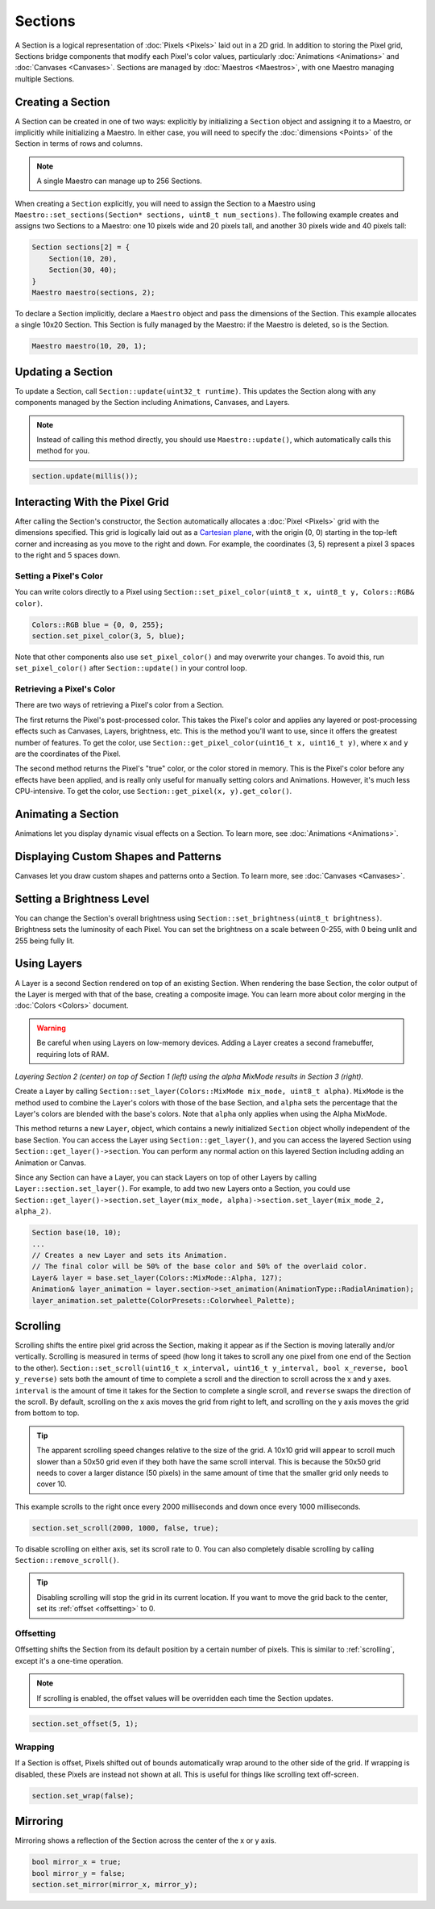 
Sections
========

A Section is a logical representation of :doc:`Pixels <Pixels>` laid out in a 2D grid. In addition to storing the Pixel grid, Sections bridge components that modify each Pixel's color values, particularly :doc:`Animations <Animations>` and :doc:`Canvases <Canvases>`. Sections are managed by :doc:`Maestros <Maestros>`, with one Maestro managing multiple Sections.

.. _sections-creating:
Creating a Section
------------------

A Section can be created in one of two ways: explicitly by initializing a ``Section`` object and assigning it to a Maestro, or implicitly while initializing a Maestro. In either case, you will need to specify the :doc:`dimensions <Points>` of the Section in terms of rows and columns.

.. Note:: A single Maestro can manage up to 256 Sections.

When creating a ``Section`` explicitly, you will need to assign the Section to a Maestro using ``Maestro::set_sections(Section* sections, uint8_t num_sections)``. The following example creates and assigns two Sections to a Maestro: one 10 pixels wide and 20 pixels tall, and another 30 pixels wide and 40 pixels tall:

.. code-block:: c++

   Section sections[2] = {
       Section(10, 20),
       Section(30, 40);
   }
   Maestro maestro(sections, 2);

To declare a Section implicitly, declare a ``Maestro`` object and pass the dimensions of the Section. This example allocates a single 10x20 Section. This Section is fully managed by the Maestro: if the Maestro is deleted, so is the Section.

.. code-block:: c++

   Maestro maestro(10, 20, 1);

.. _sections-updating:
Updating a Section
------------------

To update a Section, call ``Section::update(uint32_t runtime)``. This updates the Section along with any components managed by the Section including Animations, Canvases, and Layers.

.. Note:: Instead of calling this method directly, you should use ``Maestro::update()``, which automatically calls this method for you.

.. code-block:: c++

   section.update(millis());

.. _sections-interacting:
Interacting With the Pixel Grid
-------------------------------

After calling the Section's constructor, the Section automatically allocates a :doc:`Pixel <Pixels>` grid with the dimensions specified. This grid is logically laid out as a `Cartesian plane <https://en.wikipedia.org/wiki/Cartesian_coordinate_system>`_, with the origin (0, 0) starting in the top-left corner and increasing as you move to the right and down. For example, the coordinates (3, 5) represent a pixel 3 spaces to the right and 5 spaces down.

.. _sections-setting-pixel-color:
Setting a Pixel's Color
^^^^^^^^^^^^^^^^^^^^^^^

You can write colors directly to a Pixel using ``Section::set_pixel_color(uint8_t x, uint8_t y, Colors::RGB& color)``.

.. code-block:: c++

   Colors::RGB blue = {0, 0, 255};
   section.set_pixel_color(3, 5, blue);

Note that other components also use ``set_pixel_color()`` and may overwrite your changes. To avoid this, run ``set_pixel_color()`` after ``Section::update()`` in your control loop.

.. _sections-retrieving-pixel-color:
Retrieving a Pixel's Color
^^^^^^^^^^^^^^^^^^^^^^^^^^

There are two ways of retrieving a Pixel's color from a Section.

The first returns the Pixel's post-processed color. This takes the Pixel's color and applies any layered or post-processing effects such as Canvases, Layers, brightness, etc. This is the method you'll want to use, since it offers the greatest number of features. To get the color, use ``Section::get_pixel_color(uint16_t x, uint16_t y)``, where ``x`` and ``y`` are the coordinates of the Pixel.

The second method returns the Pixel's "true" color, or the color stored in memory. This is the Pixel's color before any effects have been applied, and is really only useful for manually setting colors and Animations. However, it's much less CPU-intensive. To get the color, use ``Section::get_pixel(x, y).get_color()``.

.. _sections-animating:
Animating a Section
-------------------

Animations let you display dynamic visual effects on a Section. To learn more, see :doc:`Animations <Animations>`.

.. _sections-canvases:
Displaying Custom Shapes and Patterns
-------------------------------------

Canvases let you draw custom shapes and patterns onto a Section. To learn more, see :doc:`Canvases <Canvases>`.

.. _sections-brightness:
Setting a Brightness Level
--------------------------

You can change the Section's overall brightness using ``Section::set_brightness(uint8_t brightness)``. Brightness sets the luminosity of each Pixel. You can set the brightness on a scale between 0-255, with 0 being unlit and 255 being fully lit.

.. _sections-layers:
Using Layers
------------

A Layer is a second Section rendered on top of an existing Section. When rendering the base Section, the color output of the Layer is merged with that of the base, creating a composite image. You can learn more about color merging in the :doc:`Colors <Colors>` document.

.. Warning:: Be careful when using Layers on low-memory devices. Adding a Layer creates a second framebuffer, requiring lots of RAM.


.. image:: images/layer-example.png
   :target: images/layer-example.png
   :alt: Layers

*Layering Section 2 (center) on top of Section 1 (left) using the alpha MixMode results in Section 3 (right).*

Create a Layer by calling ``Section::set_layer(Colors::MixMode mix_mode, uint8_t alpha)``. ``MixMode`` is the method used to combine the Layer's colors with those of the base Section, and ``alpha`` sets the percentage that the Layer's colors are blended with the base's colors. Note that ``alpha`` only applies when using the Alpha MixMode.

This method returns a new ``Layer``, object, which contains a newly initialized ``Section`` object wholly independent of the base Section. You can access the Layer using ``Section::get_layer()``, and you can access the layered Section using ``Section::get_layer()->section``. You can perform any normal action on this layered Section including adding an Animation or Canvas.

Since any Section can have a Layer, you can stack Layers on top of other Layers by calling ``Layer::section.set_layer()``. For example, to add two new Layers onto a Section, you could use ``Section::get_layer()->section.set_layer(mix_mode, alpha)->section.set_layer(mix_mode_2, alpha_2)``.

.. code-block:: c++

   Section base(10, 10);
   ...
   // Creates a new Layer and sets its Animation.
   // The final color will be 50% of the base color and 50% of the overlaid color.
   Layer& layer = base.set_layer(Colors::MixMode::Alpha, 127);
   Animation& layer_animation = layer.section->set_animation(AnimationType::RadialAnimation);
   layer_animation.set_palette(ColorPresets::Colorwheel_Palette);

.. _sections-scrolling:
Scrolling
---------

Scrolling shifts the entire pixel grid across the Section, making it appear as if the Section is moving laterally and/or vertically. Scrolling is measured in terms of speed (how long it takes to scroll any one pixel from one end of the Section to the other). ``Section::set_scroll(uint16_t x_interval, uint16_t y_interval, bool x_reverse, bool y_reverse)`` sets both the amount of time to complete a scroll and the direction to scroll across the x and y axes. ``interval`` is the amount of time it takes for the Section to complete a single scroll, and ``reverse`` swaps the direction of the scroll. By default, scrolling on the x axis moves the grid from right to left, and scrolling on the y axis moves the grid from bottom to top.

.. Tip:: The apparent scrolling speed changes relative to the size of the grid. A 10x10 grid will appear to scroll much slower than a 50x50 grid even if they both have the same scroll interval. This is because the 50x50 grid needs to cover a larger distance (50 pixels) in the same amount of time that the smaller grid only needs to cover 10.

This example scrolls to the right once every 2000 milliseconds and down once every 1000 milliseconds.

.. code-block:: c++

   section.set_scroll(2000, 1000, false, true);

To disable scrolling on either axis, set its scroll rate to 0. You can also completely disable scrolling by calling ``Section::remove_scroll()``.

.. Tip:: Disabling scrolling will stop the grid in its current location. If you want to move the grid back to the center, set its :ref:`offset <offsetting>` to 0.

.. _sections-offsetting:
Offsetting
^^^^^^^^^^

Offsetting shifts the Section from its default position by a certain number of pixels. This is similar to :ref:`scrolling`, except it's a one-time operation.

.. Note:: If scrolling is enabled, the offset values will be overridden each time the Section updates.

.. code-block:: c++

   section.set_offset(5, 1);

.. _sections-wrapping:
Wrapping
^^^^^^^^

If a Section is offset, Pixels shifted out of bounds automatically wrap around to the other side of the grid. If wrapping is disabled, these Pixels are instead not shown at all. This is useful for things like scrolling text off-screen.

.. code-block:: c++

    section.set_wrap(false);

.. _sections-mirroring:
Mirroring
---------

Mirroring shows a reflection of the Section across the center of the x or y axis.

.. code-block:: c++

   bool mirror_x = true;
   bool mirror_y = false;
   section.set_mirror(mirror_x, mirror_y);
